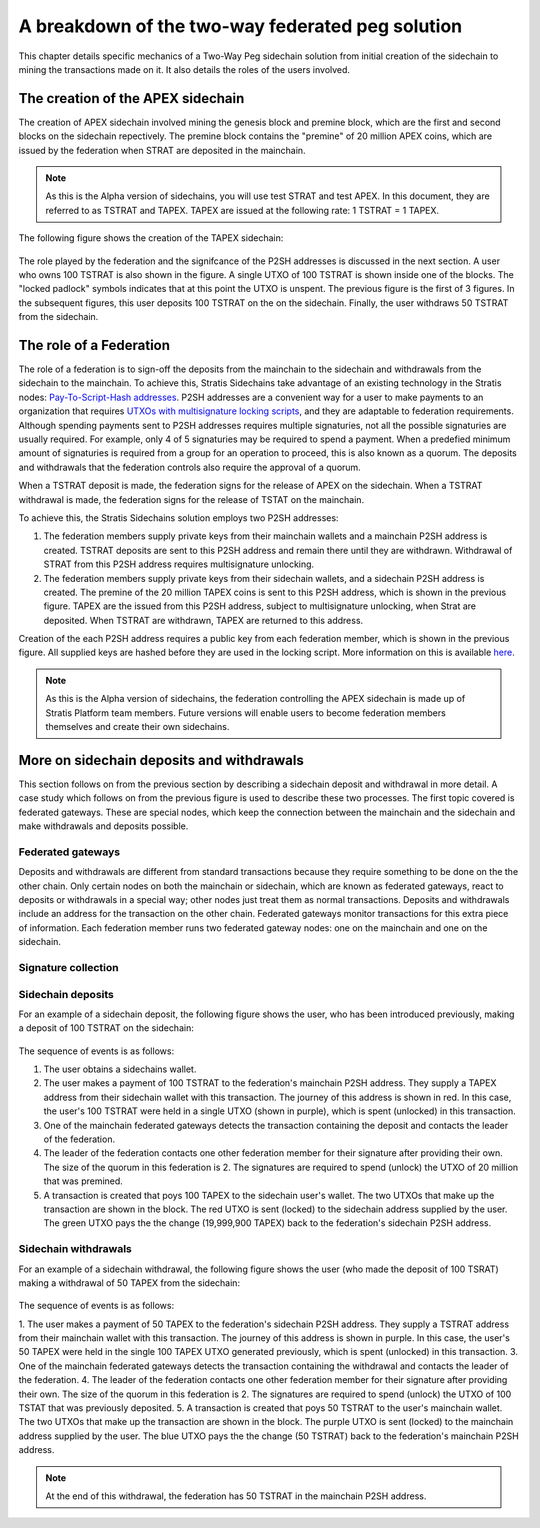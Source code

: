**************************************************
A breakdown of the two-way federated peg solution
**************************************************

This chapter details specific mechanics of a Two-Way Peg sidechain solution from initial creation of the sidechain to mining the transactions made on it. It also details the roles of the users involved.

The creation of the APEX sidechain
===================================

The creation of APEX sidechain involved mining the genesis block and premine block, which are the first and second blocks on the sidechain repectively. The premine block contains the "premine" of 20 million APEX coins, which are issued by the federation when STRAT are deposited in the mainchain.  

.. note::
    As this is the Alpha version of sidechains, you will use test STRAT and test APEX. In this document, they are referred to as TSTRAT and TAPEX. TAPEX are issued at the following rate: 1 TSTRAT = 1 TAPEX.
	
The following figure shows the creation of the TAPEX sidechain:

 .. image:: Sidechain_Creation.png
     :width: 793px
     :alt: Sidechains Creation
     :align: center

The role played by the federation and the signifcance of the P2SH addresses is discussed in the next section. A user who owns 100 TSTRAT is also shown in the figure. A single UTXO of 100 TSTRAT is shown inside one of the blocks. The "locked padlock" symbols indicates that at this point the UTXO is unspent. The previous figure is the first of 3 figures. In the subsequent figures, this user deposits 100 TSTRAT on the on the sidechain. Finally, the user withdraws 50 TSTRAT from the sidechain. 

The role of a Federation
========================

The role of a federation is to sign-off the deposits from the mainchain to the sidechain and withdrawals from the sidechain to the mainchain. To achieve this, Stratis Sidechains take advantage of an existing technology in the Stratis nodes: `Pay-To-Script-Hash addresses <https://github.com/bitcoinbook/bitcoinbook/blob/develop/ch07.asciidoc#p2sh-addresses>`_. P2SH addresses are a convenient way for a user to make payments to an organization that requires `UTXOs with multisignature locking scripts <https://github.com/bitcoinbook/bitcoinbook/blob/develop/ch07.asciidoc#multisignature>`_, and they are adaptable to federation requirements. Although spending payments sent to P2SH addresses requires multiple signaturies, not all the possible signaturies are usually required. For example, only 4 of 5 signaturies may be required to spend a payment. When a predefied minimum amount of signaturies is required from a group for an operation to proceed, this is also known as a quorum. The deposits and withdrawals that the federation controls also require the approval of a quorum.

When a TSTRAT deposit is made, the federation signs for the release of APEX on the sidechain. When a TSTRAT withdrawal is made, the federation signs for the release of TSTAT on the mainchain.

To achieve this, the Stratis Sidechains solution employs two P2SH addresses:
    
1. The federation members supply private keys from their mainchain wallets and a mainchain P2SH address is created. TSTRAT deposits are sent to this P2SH  address and remain there until they are withdrawn. Withdrawal of STRAT from this P2SH address requires multisignature unlocking.

2. The federation members supply private keys from their sidechain wallets, and a sidechain P2SH address is created. The premine of the 20 million TAPEX coins is sent to this P2SH address, which is shown in the previous figure. TAPEX are the issued from this P2SH address, subject to multisignature unlocking, when Strat are deposited. When TSTRAT are withdrawn, TAPEX are returned to this address.  

Creation of the each P2SH address requires a public key from each federation member, which is shown in the previous figure. All supplied keys are hashed before they are used in the locking script. More information on this is available `here <https://github.com/bitcoinbook/bitcoinbook/blob/develop/ch07.asciidoc#pay-to-script-hash-p2sh>`_.

.. note::
    As this is the Alpha version of sidechains, the federation controlling the APEX sidechain is made up of Stratis Platform team members. Future versions will enable users to become federation members themselves and create their own sidechains. 


More on sidechain deposits and withdrawals
==========================================

This section follows on from the previous section by describing a sidechain deposit and withdrawal in more detail. A case study which follows on from the previous figure is used to describe these two processes. The first topic covered is federated gateways. These are special nodes, which keep the connection between the mainchain and the sidechain and make withdrawals and deposits possible. 

Federated gateways
------------------
Deposits and withdrawals are different from standard transactions because they require something to be done on the the other chain. Only certain nodes on both the mainchain or sidechain, which are known as federated gateways, react to deposits or withdrawals in a special way; other nodes just treat them as normal transactions. Deposits and withdrawals include an address for the transaction on the other chain. Federated gateways monitor transactions for this extra piece of information. Each federation member runs two federated gateway nodes: one on the mainchain and one on the sidechain.

Signature collection
---------------------



Sidechain deposits
-------------------

For an example of a sidechain deposit, the following figure shows the user, who has been introduced previously, making a deposit of 100 TSTRAT on the sidechain:
  
 .. image:: Sidechain_Deposit.png
     :width: 906px
     :alt: Sidechains Creation
     :align: center


The sequence of events is as follows:

1. The user obtains a sidechains wallet. 
2. The user makes a payment of 100 TSTRAT to the federation's mainchain P2SH address. They supply a TAPEX address from their sidechain wallet with this transaction. The journey of this address is shown in red. In this case, the user's 100 TSTRAT were held in a single UTXO (shown in purple), which is spent (unlocked) in this transaction. 
3. One of the mainchain federated gateways detects the transaction containing the deposit and contacts the leader of the federation.
4. The leader of the federation contacts one other federation member for their signature after providing their own. The size of the quorum in this federation is 2. The signatures are required to spend (unlock) the UTXO of 20 million that was premined.
5. A transaction is created that poys 100 TAPEX to the sidechain user's wallet. The two UTXOs that make up the transaction are shown in the block. The red UTXO is sent (locked) to the sidechain address supplied by the user. The green UTXO pays the the change (19,999,900 TAPEX) back to the federation's sidechain P2SH address.

Sidechain withdrawals
----------------------

For an example of a sidechain withdrawal, the following figure shows the user (who made the deposit of 100 TSRAT) making a withdrawal of 50 TAPEX from the sidechain:

 .. image:: Sidechain_Withdrawal.png
     :width: 906px
     :alt: Sidechains Withdrawal
     :align: center

The sequence of events is as follows:

1. The user makes a payment of 50 TAPEX to the federation's sidechain P2SH address. They supply a TSTRAT address from their mainchain wallet with this transaction. The journey of this address is shown in purple. In this case, the user's 50 TAPEX were held in the single 100 TAPEX UTXO generated previously, which is spent (unlocked) in this transaction. 
3. One of the mainchain federated gateways detects the transaction containing the withdrawal and contacts the leader of the federation.
4. The leader of the federation contacts one other federation member for their signature after providing their own. The size of the quorum in this federation is 2. The signatures are required to spend (unlock) the UTXO of 100 TSTAT that was previously deposited.
5. A transaction is created that poys 50 TSTRAT to the user's mainchain wallet. The two UTXOs that make up the transaction are shown in the block. The purple UTXO is sent (locked) to the mainchain address supplied by the user. The blue UTXO pays the the change (50 TSTRAT) back to the federation's mainchain P2SH address.

.. note::
    At the end of this withdrawal, the federation has 50 TSTRAT in the mainchain P2SH address.